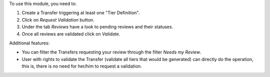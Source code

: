 To use this module, you need to:

#. Create a Transfer triggering at least one "Tier Definition".
#. Click on *Request Validation* button.
#. Under the tab *Reviews* have a look to pending reviews and their statuses.
#. Once all reviews are validated click on *Validate*.

Additional features:

* You can filter the Transfers requesting your review through the filter *Needs my Review*.
* User with rights to validate the Transfer (validate all tiers that would
  be generated) can directly do the operation, this is, there is no need for
  her/him to request a validation.
